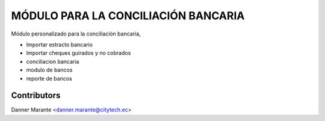 

======================================
MÓDULO PARA LA CONCILIACIÓN BANCARIA
======================================

Módulo personalizado para la conciliación bancaria, 

* Importar estracto bancario
* Importar cheques guirados y no cobrados
* conciliacion bancaria
* modulo de bancos
* reporte de bancos 

Contributors
------------

Danner Marante <danner.marante@citytech.ec>

